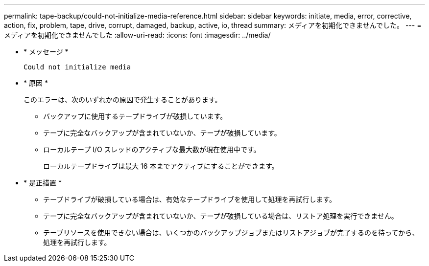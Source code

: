 ---
permalink: tape-backup/could-not-initialize-media-reference.html 
sidebar: sidebar 
keywords: initiate, media, error, corrective, action, fix, problem, tape, drive, corrupt, damaged, backup, active, io, thread 
summary: メディアを初期化できませんでした。 
---
= メディアを初期化できませんでした
:allow-uri-read: 
:icons: font
:imagesdir: ../media/


[role="lead"]
* * メッセージ *
+
`Could not initialize media`

* * 原因 *
+
このエラーは、次のいずれかの原因で発生することがあります。

+
** バックアップに使用するテープドライブが破損しています。
** テープに完全なバックアップが含まれていないか、テープが破損しています。
** ローカルテープ I/O スレッドのアクティブな最大数が現在使用中です。
+
ローカルテープドライブは最大 16 本までアクティブにすることができます。



* * 是正措置 *
+
** テープドライブが破損している場合は、有効なテープドライブを使用して処理を再試行します。
** テープに完全なバックアップが含まれていないか、テープが破損している場合は、リストア処理を実行できません。
** テープリソースを使用できない場合は、いくつかのバックアップジョブまたはリストアジョブが完了するのを待ってから、処理を再試行します。



